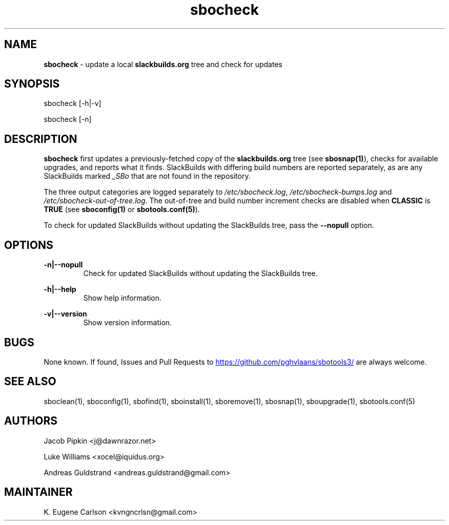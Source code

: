 .TH sbocheck 1 "Setting Orange, The Aftermath 15, 3190 YOLD" "sbotools3 1.1" sbotools3
.SH NAME
.P
.B
sbocheck
- update a local
.B
slackbuilds.org
tree and check for updates
.SH SYNOPSIS
.P
sbocheck [-h|-v]
.P
sbocheck [-n]
.SH DESCRIPTION
.P
.B
sbocheck
first updates a previously-fetched copy of the
.B
slackbuilds.org
tree (see
.B
sbosnap(1)\fR\
\&), checks for available upgrades, and reports what it finds.
SlackBuilds with differing build numbers are reported separately,
as are any SlackBuilds marked
.I
_SBo
that are not found in the
repository.
.P
The three output categories are logged separately to
.I
/etc/sbocheck.log\fR\
\&,
.I
/etc/sbocheck-bumps.log
and
.I
/etc/sbocheck-out-of-tree.log\fR\
\&. The out-of-tree and build number increment checks are disabled
when
.B
CLASSIC
is
.B
TRUE
(see
.B
sboconfig(1)
or
.B
sbotools.conf(5)\fR\
).
.P
To check for updated SlackBuilds without updating the SlackBuilds
tree, pass
the
.B
--nopull
option.
.SH OPTIONS
.P
.B
-n|--nopull
.RS
Check for updated SlackBuilds without updating the SlackBuilds
tree.
.RE
.P
.B
-h|--help
.RS
Show help information.
.RE
.P
.B
-v|--version
.RS
Show version information.
.RE
.SH BUGS
.P
None known. If found, Issues and Pull Requests to
.UR https://github.com/pghvlaans/sbotools3/
.UE
are always welcome.
.SH SEE ALSO
.P
sboclean(1), sboconfig(1), sbofind(1), sboinstall(1), sboremove(1), sbosnap(1), sboupgrade(1), sbotools.conf(5)
.SH AUTHORS
.P
Jacob Pipkin <j@dawnrazor.net>
.P
Luke Williams <xocel@iquidus.org>
.P
Andreas Guldstrand <andreas.guldstrand@gmail.com>
.SH MAINTAINER
.P
K. Eugene Carlson <kvngncrlsn@gmail.com>
